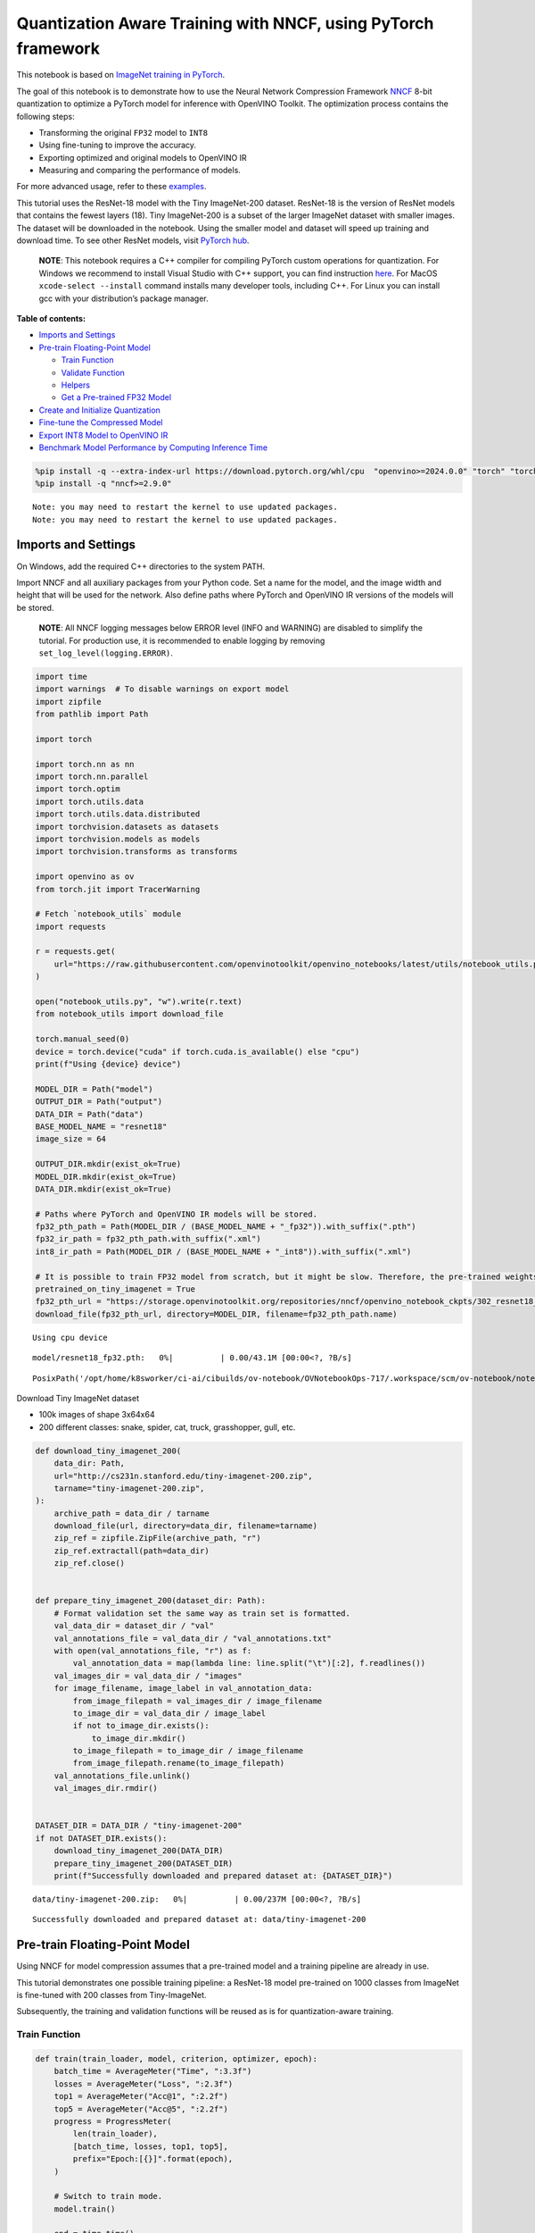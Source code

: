 Quantization Aware Training with NNCF, using PyTorch framework
==============================================================

This notebook is based on `ImageNet training in
PyTorch <https://github.com/pytorch/examples/blob/master/imagenet/main.py>`__.

The goal of this notebook is to demonstrate how to use the Neural
Network Compression Framework
`NNCF <https://github.com/openvinotoolkit/nncf>`__ 8-bit quantization to
optimize a PyTorch model for inference with OpenVINO Toolkit. The
optimization process contains the following steps:

-  Transforming the original ``FP32`` model to ``INT8``
-  Using fine-tuning to improve the accuracy.
-  Exporting optimized and original models to OpenVINO IR
-  Measuring and comparing the performance of models.

For more advanced usage, refer to these
`examples <https://github.com/openvinotoolkit/nncf/tree/develop/examples>`__.

This tutorial uses the ResNet-18 model with the Tiny ImageNet-200
dataset. ResNet-18 is the version of ResNet models that contains the
fewest layers (18). Tiny ImageNet-200 is a subset of the larger ImageNet
dataset with smaller images. The dataset will be downloaded in the
notebook. Using the smaller model and dataset will speed up training and
download time. To see other ResNet models, visit `PyTorch
hub <https://pytorch.org/hub/pytorch_vision_resnet/>`__.

   **NOTE**: This notebook requires a C++ compiler for compiling PyTorch
   custom operations for quantization. For Windows we recommend to
   install Visual Studio with C++ support, you can find instruction
   `here <https://learn.microsoft.com/en-us/cpp/build/vscpp-step-0-installation?view=msvc-170>`__.
   For MacOS ``xcode-select --install`` command installs many developer
   tools, including C++. For Linux you can install gcc with your
   distribution’s package manager.

**Table of contents:**


-  `Imports and Settings <#imports-and-settings>`__
-  `Pre-train Floating-Point Model <#pre-train-floating-point-model>`__

   -  `Train Function <#train-function>`__
   -  `Validate Function <#validate-function>`__
   -  `Helpers <#helpers>`__
   -  `Get a Pre-trained FP32 Model <#get-a-pre-trained-fp32-model>`__

-  `Create and Initialize
   Quantization <#create-and-initialize-quantization>`__
-  `Fine-tune the Compressed Model <#fine-tune-the-compressed-model>`__
-  `Export INT8 Model to OpenVINO
   IR <#export-int8-model-to-openvino-ir>`__
-  `Benchmark Model Performance by Computing Inference
   Time <#benchmark-model-performance-by-computing-inference-time>`__

.. code:: ipython3

    %pip install -q --extra-index-url https://download.pytorch.org/whl/cpu  "openvino>=2024.0.0" "torch" "torchvision" "tqdm"
    %pip install -q "nncf>=2.9.0"


.. parsed-literal::

    Note: you may need to restart the kernel to use updated packages.
    Note: you may need to restart the kernel to use updated packages.


Imports and Settings
--------------------



On Windows, add the required C++ directories to the system PATH.

Import NNCF and all auxiliary packages from your Python code. Set a name
for the model, and the image width and height that will be used for the
network. Also define paths where PyTorch and OpenVINO IR versions of the
models will be stored.

   **NOTE**: All NNCF logging messages below ERROR level (INFO and
   WARNING) are disabled to simplify the tutorial. For production use,
   it is recommended to enable logging by removing
   ``set_log_level(logging.ERROR)``.

.. code:: ipython3

    import time
    import warnings  # To disable warnings on export model
    import zipfile
    from pathlib import Path
    
    import torch
    
    import torch.nn as nn
    import torch.nn.parallel
    import torch.optim
    import torch.utils.data
    import torch.utils.data.distributed
    import torchvision.datasets as datasets
    import torchvision.models as models
    import torchvision.transforms as transforms
    
    import openvino as ov
    from torch.jit import TracerWarning
    
    # Fetch `notebook_utils` module
    import requests
    
    r = requests.get(
        url="https://raw.githubusercontent.com/openvinotoolkit/openvino_notebooks/latest/utils/notebook_utils.py",
    )
    
    open("notebook_utils.py", "w").write(r.text)
    from notebook_utils import download_file
    
    torch.manual_seed(0)
    device = torch.device("cuda" if torch.cuda.is_available() else "cpu")
    print(f"Using {device} device")
    
    MODEL_DIR = Path("model")
    OUTPUT_DIR = Path("output")
    DATA_DIR = Path("data")
    BASE_MODEL_NAME = "resnet18"
    image_size = 64
    
    OUTPUT_DIR.mkdir(exist_ok=True)
    MODEL_DIR.mkdir(exist_ok=True)
    DATA_DIR.mkdir(exist_ok=True)
    
    # Paths where PyTorch and OpenVINO IR models will be stored.
    fp32_pth_path = Path(MODEL_DIR / (BASE_MODEL_NAME + "_fp32")).with_suffix(".pth")
    fp32_ir_path = fp32_pth_path.with_suffix(".xml")
    int8_ir_path = Path(MODEL_DIR / (BASE_MODEL_NAME + "_int8")).with_suffix(".xml")
    
    # It is possible to train FP32 model from scratch, but it might be slow. Therefore, the pre-trained weights are downloaded by default.
    pretrained_on_tiny_imagenet = True
    fp32_pth_url = "https://storage.openvinotoolkit.org/repositories/nncf/openvino_notebook_ckpts/302_resnet18_fp32_v1.pth"
    download_file(fp32_pth_url, directory=MODEL_DIR, filename=fp32_pth_path.name)


.. parsed-literal::

    Using cpu device



.. parsed-literal::

    model/resnet18_fp32.pth:   0%|          | 0.00/43.1M [00:00<?, ?B/s]




.. parsed-literal::

    PosixPath('/opt/home/k8sworker/ci-ai/cibuilds/ov-notebook/OVNotebookOps-717/.workspace/scm/ov-notebook/notebooks/pytorch-quantization-aware-training/model/resnet18_fp32.pth')



Download Tiny ImageNet dataset

-  100k images of shape 3x64x64
-  200 different classes: snake, spider, cat, truck, grasshopper, gull,
   etc.

.. code:: ipython3

    def download_tiny_imagenet_200(
        data_dir: Path,
        url="http://cs231n.stanford.edu/tiny-imagenet-200.zip",
        tarname="tiny-imagenet-200.zip",
    ):
        archive_path = data_dir / tarname
        download_file(url, directory=data_dir, filename=tarname)
        zip_ref = zipfile.ZipFile(archive_path, "r")
        zip_ref.extractall(path=data_dir)
        zip_ref.close()
    
    
    def prepare_tiny_imagenet_200(dataset_dir: Path):
        # Format validation set the same way as train set is formatted.
        val_data_dir = dataset_dir / "val"
        val_annotations_file = val_data_dir / "val_annotations.txt"
        with open(val_annotations_file, "r") as f:
            val_annotation_data = map(lambda line: line.split("\t")[:2], f.readlines())
        val_images_dir = val_data_dir / "images"
        for image_filename, image_label in val_annotation_data:
            from_image_filepath = val_images_dir / image_filename
            to_image_dir = val_data_dir / image_label
            if not to_image_dir.exists():
                to_image_dir.mkdir()
            to_image_filepath = to_image_dir / image_filename
            from_image_filepath.rename(to_image_filepath)
        val_annotations_file.unlink()
        val_images_dir.rmdir()
    
    
    DATASET_DIR = DATA_DIR / "tiny-imagenet-200"
    if not DATASET_DIR.exists():
        download_tiny_imagenet_200(DATA_DIR)
        prepare_tiny_imagenet_200(DATASET_DIR)
        print(f"Successfully downloaded and prepared dataset at: {DATASET_DIR}")



.. parsed-literal::

    data/tiny-imagenet-200.zip:   0%|          | 0.00/237M [00:00<?, ?B/s]


.. parsed-literal::

    Successfully downloaded and prepared dataset at: data/tiny-imagenet-200


Pre-train Floating-Point Model
------------------------------



Using NNCF for model compression assumes that a pre-trained model and a
training pipeline are already in use.

This tutorial demonstrates one possible training pipeline: a ResNet-18
model pre-trained on 1000 classes from ImageNet is fine-tuned with 200
classes from Tiny-ImageNet.

Subsequently, the training and validation functions will be reused as is
for quantization-aware training.

Train Function
~~~~~~~~~~~~~~



.. code:: ipython3

    def train(train_loader, model, criterion, optimizer, epoch):
        batch_time = AverageMeter("Time", ":3.3f")
        losses = AverageMeter("Loss", ":2.3f")
        top1 = AverageMeter("Acc@1", ":2.2f")
        top5 = AverageMeter("Acc@5", ":2.2f")
        progress = ProgressMeter(
            len(train_loader),
            [batch_time, losses, top1, top5],
            prefix="Epoch:[{}]".format(epoch),
        )
    
        # Switch to train mode.
        model.train()
    
        end = time.time()
        for i, (images, target) in enumerate(train_loader):
            images = images.to(device)
            target = target.to(device)
    
            # Compute output.
            output = model(images)
            loss = criterion(output, target)
    
            # Measure accuracy and record loss.
            acc1, acc5 = accuracy(output, target, topk=(1, 5))
            losses.update(loss.item(), images.size(0))
            top1.update(acc1[0], images.size(0))
            top5.update(acc5[0], images.size(0))
    
            # Compute gradient and do opt step.
            optimizer.zero_grad()
            loss.backward()
            optimizer.step()
    
            # Measure elapsed time.
            batch_time.update(time.time() - end)
            end = time.time()
    
            print_frequency = 50
            if i % print_frequency == 0:
                progress.display(i)

Validate Function
~~~~~~~~~~~~~~~~~



.. code:: ipython3

    def validate(val_loader, model, criterion):
        batch_time = AverageMeter("Time", ":3.3f")
        losses = AverageMeter("Loss", ":2.3f")
        top1 = AverageMeter("Acc@1", ":2.2f")
        top5 = AverageMeter("Acc@5", ":2.2f")
        progress = ProgressMeter(len(val_loader), [batch_time, losses, top1, top5], prefix="Test: ")
    
        # Switch to evaluate mode.
        model.eval()
    
        with torch.no_grad():
            end = time.time()
            for i, (images, target) in enumerate(val_loader):
                images = images.to(device)
                target = target.to(device)
    
                # Compute output.
                output = model(images)
                loss = criterion(output, target)
    
                # Measure accuracy and record loss.
                acc1, acc5 = accuracy(output, target, topk=(1, 5))
                losses.update(loss.item(), images.size(0))
                top1.update(acc1[0], images.size(0))
                top5.update(acc5[0], images.size(0))
    
                # Measure elapsed time.
                batch_time.update(time.time() - end)
                end = time.time()
    
                print_frequency = 10
                if i % print_frequency == 0:
                    progress.display(i)
    
            print(" * Acc@1 {top1.avg:.3f} Acc@5 {top5.avg:.3f}".format(top1=top1, top5=top5))
        return top1.avg

Helpers
~~~~~~~



.. code:: ipython3

    class AverageMeter(object):
        """Computes and stores the average and current value"""
    
        def __init__(self, name, fmt=":f"):
            self.name = name
            self.fmt = fmt
            self.reset()
    
        def reset(self):
            self.val = 0
            self.avg = 0
            self.sum = 0
            self.count = 0
    
        def update(self, val, n=1):
            self.val = val
            self.sum += val * n
            self.count += n
            self.avg = self.sum / self.count
    
        def __str__(self):
            fmtstr = "{name} {val" + self.fmt + "} ({avg" + self.fmt + "})"
            return fmtstr.format(**self.__dict__)
    
    
    class ProgressMeter(object):
        def __init__(self, num_batches, meters, prefix=""):
            self.batch_fmtstr = self._get_batch_fmtstr(num_batches)
            self.meters = meters
            self.prefix = prefix
    
        def display(self, batch):
            entries = [self.prefix + self.batch_fmtstr.format(batch)]
            entries += [str(meter) for meter in self.meters]
            print("\t".join(entries))
    
        def _get_batch_fmtstr(self, num_batches):
            num_digits = len(str(num_batches // 1))
            fmt = "{:" + str(num_digits) + "d}"
            return "[" + fmt + "/" + fmt.format(num_batches) + "]"
    
    
    def accuracy(output, target, topk=(1,)):
        """Computes the accuracy over the k top predictions for the specified values of k"""
        with torch.no_grad():
            maxk = max(topk)
            batch_size = target.size(0)
    
            _, pred = output.topk(maxk, 1, True, True)
            pred = pred.t()
            correct = pred.eq(target.view(1, -1).expand_as(pred))
    
            res = []
            for k in topk:
                correct_k = correct[:k].reshape(-1).float().sum(0, keepdim=True)
                res.append(correct_k.mul_(100.0 / batch_size))
            return res

Get a Pre-trained FP32 Model
~~~~~~~~~~~~~~~~~~~~~~~~~~~~



А pre-trained floating-point model is a prerequisite for quantization.
It can be obtained by tuning from scratch with the code below. However,
this usually takes a lot of time. Therefore, this code has already been
run and received good enough weights after 4 epochs (for the sake of
simplicity, tuning was not done until the best accuracy). By default,
this notebook just loads these weights without launching training. To
train the model yourself on a model pre-trained on ImageNet, set
``pretrained_on_tiny_imagenet = False`` in the Imports and Settings
section at the top of this notebook.

.. code:: ipython3

    num_classes = 200  # 200 is for Tiny ImageNet, default is 1000 for ImageNet
    init_lr = 1e-4
    batch_size = 128
    epochs = 4
    
    model = models.resnet18(pretrained=not pretrained_on_tiny_imagenet)
    # Update the last FC layer for Tiny ImageNet number of classes.
    model.fc = nn.Linear(in_features=512, out_features=num_classes, bias=True)
    model.to(device)
    
    # Data loading code.
    train_dir = DATASET_DIR / "train"
    val_dir = DATASET_DIR / "val"
    normalize = transforms.Normalize(mean=[0.485, 0.456, 0.406], std=[0.229, 0.224, 0.225])
    
    train_dataset = datasets.ImageFolder(
        train_dir,
        transforms.Compose(
            [
                transforms.Resize(image_size),
                transforms.RandomHorizontalFlip(),
                transforms.ToTensor(),
                normalize,
            ]
        ),
    )
    val_dataset = datasets.ImageFolder(
        val_dir,
        transforms.Compose(
            [
                transforms.Resize(image_size),
                transforms.ToTensor(),
                normalize,
            ]
        ),
    )
    
    train_loader = torch.utils.data.DataLoader(
        train_dataset,
        batch_size=batch_size,
        shuffle=True,
        num_workers=0,
        pin_memory=True,
        sampler=None,
    )
    
    val_loader = torch.utils.data.DataLoader(val_dataset, batch_size=batch_size, shuffle=False, num_workers=0, pin_memory=True)
    
    # Define loss function (criterion) and optimizer.
    criterion = nn.CrossEntropyLoss().to(device)
    optimizer = torch.optim.Adam(model.parameters(), lr=init_lr)


.. parsed-literal::

    /opt/home/k8sworker/ci-ai/cibuilds/ov-notebook/OVNotebookOps-717/.workspace/scm/ov-notebook/.venv/lib/python3.8/site-packages/torchvision/models/_utils.py:208: UserWarning: The parameter 'pretrained' is deprecated since 0.13 and may be removed in the future, please use 'weights' instead.
      warnings.warn(
    /opt/home/k8sworker/ci-ai/cibuilds/ov-notebook/OVNotebookOps-717/.workspace/scm/ov-notebook/.venv/lib/python3.8/site-packages/torchvision/models/_utils.py:223: UserWarning: Arguments other than a weight enum or `None` for 'weights' are deprecated since 0.13 and may be removed in the future. The current behavior is equivalent to passing `weights=None`.
      warnings.warn(msg)


.. code:: ipython3

    if pretrained_on_tiny_imagenet:
        #
        # ** WARNING: The `torch.load` functionality uses Python's pickling module that
        # may be used to perform arbitrary code execution during unpickling. Only load data that you
        # trust.
        #
        checkpoint = torch.load(str(fp32_pth_path), map_location="cpu")
        model.load_state_dict(checkpoint["state_dict"], strict=True)
        acc1_fp32 = checkpoint["acc1"]
    else:
        best_acc1 = 0
        # Training loop.
        for epoch in range(0, epochs):
            # Run a single training epoch.
            train(train_loader, model, criterion, optimizer, epoch)
    
            # Evaluate on validation set.
            acc1 = validate(val_loader, model, criterion)
    
            is_best = acc1 > best_acc1
            best_acc1 = max(acc1, best_acc1)
    
            if is_best:
                checkpoint = {"state_dict": model.state_dict(), "acc1": acc1}
                torch.save(checkpoint, fp32_pth_path)
        acc1_fp32 = best_acc1
    
    print(f"Accuracy of FP32 model: {acc1_fp32:.3f}")


.. parsed-literal::

    Accuracy of FP32 model: 55.520


Export the ``FP32`` model to OpenVINO™ Intermediate Representation, to
benchmark it in comparison with the ``INT8`` model.

.. code:: ipython3

    dummy_input = torch.randn(1, 3, image_size, image_size).to(device)
    
    ov_model = ov.convert_model(model, example_input=dummy_input, input=[1, 3, image_size, image_size])
    ov.save_model(ov_model, fp32_ir_path, compress_to_fp16=False)
    print(f"FP32 model was exported to {fp32_ir_path}.")


.. parsed-literal::

    FP32 model was exported to model/resnet18_fp32.xml.


Create and Initialize Quantization
----------------------------------



NNCF enables compression-aware training by integrating into regular
training pipelines. The framework is designed so that modifications to
your original training code are minor. Quantization requires only 2
modifications.

1. Create a quantization data loader with batch size equal to one and
   wrap it by the ``nncf.Dataset``, specifying a transformation function
   which prepares input data to fit into model during quantization. In
   our case, to pick input tensor from pair (input tensor and label).

.. code:: ipython3

    import nncf
    
    
    def transform_fn(data_item):
        return data_item[0]
    
    
    # Creating separate dataloader with batch size = 1
    # as dataloaders with batches > 1 is not supported yet.
    quantization_loader = torch.utils.data.DataLoader(val_dataset, batch_size=1, shuffle=False, num_workers=0, pin_memory=True)
    
    quantization_dataset = nncf.Dataset(quantization_loader, transform_fn)


.. parsed-literal::

    INFO:nncf:NNCF initialized successfully. Supported frameworks detected: torch, tensorflow, onnx, openvino


2. Run ``nncf.quantize`` for Getting an Optimized Model.

``nncf.quantize`` function accepts model and prepared quantization
dataset for performing basic quantization. Optionally, additional
parameters like ``subset_size``, ``preset``, ``ignored_scope`` can be
provided to improve quantization result if applicable. More details
about supported parameters can be found on this
`page <https://docs.openvino.ai/2024/openvino-workflow/model-optimization-guide/quantizing-models-post-training/basic-quantization-flow.html#tune-quantization-parameters>`__

.. code:: ipython3

    quantized_model = nncf.quantize(model, quantization_dataset)


.. parsed-literal::

    2024-07-02 01:34:23.981872: I tensorflow/core/util/port.cc:110] oneDNN custom operations are on. You may see slightly different numerical results due to floating-point round-off errors from different computation orders. To turn them off, set the environment variable `TF_ENABLE_ONEDNN_OPTS=0`.
    2024-07-02 01:34:24.017289: I tensorflow/core/platform/cpu_feature_guard.cc:182] This TensorFlow binary is optimized to use available CPU instructions in performance-critical operations.
    To enable the following instructions: AVX2 AVX512F AVX512_VNNI FMA, in other operations, rebuild TensorFlow with the appropriate compiler flags.
    2024-07-02 01:34:24.543627: W tensorflow/compiler/tf2tensorrt/utils/py_utils.cc:38] TF-TRT Warning: Could not find TensorRT



.. parsed-literal::

    Output()

















.. parsed-literal::

    INFO:nncf:Compiling and loading torch extension: quantized_functions_cpu...
    INFO:nncf:Finished loading torch extension: quantized_functions_cpu



.. parsed-literal::

    Output()

















Evaluate the new model on the validation set after initialization of
quantization. The accuracy should be close to the accuracy of the
floating-point ``FP32`` model for a simple case like the one being
demonstrated here.

.. code:: ipython3

    acc1 = validate(val_loader, quantized_model, criterion)
    print(f"Accuracy of initialized INT8 model: {acc1:.3f}")


.. parsed-literal::

    Test: [ 0/79]	Time 0.231 (0.231)	Loss 1.005 (1.005)	Acc@1 78.91 (78.91)	Acc@5 88.28 (88.28)
    Test: [10/79]	Time 0.166 (0.174)	Loss 1.992 (1.625)	Acc@1 44.53 (60.37)	Acc@5 79.69 (83.66)
    Test: [20/79]	Time 0.169 (0.171)	Loss 1.814 (1.705)	Acc@1 60.94 (58.04)	Acc@5 80.47 (82.66)
    Test: [30/79]	Time 0.169 (0.169)	Loss 2.287 (1.795)	Acc@1 50.78 (56.48)	Acc@5 68.75 (80.97)
    Test: [40/79]	Time 0.165 (0.168)	Loss 1.615 (1.832)	Acc@1 60.94 (55.43)	Acc@5 82.81 (80.43)
    Test: [50/79]	Time 0.170 (0.168)	Loss 1.952 (1.833)	Acc@1 57.03 (55.51)	Acc@5 75.00 (80.16)
    Test: [60/79]	Time 0.163 (0.168)	Loss 1.794 (1.856)	Acc@1 57.03 (55.16)	Acc@5 84.38 (79.84)
    Test: [70/79]	Time 0.164 (0.167)	Loss 2.371 (1.889)	Acc@1 46.88 (54.68)	Acc@5 74.22 (79.14)
     * Acc@1 55.040 Acc@5 79.730
    Accuracy of initialized INT8 model: 55.040


Fine-tune the Compressed Model
------------------------------



At this step, a regular fine-tuning process is applied to further
improve quantized model accuracy. Normally, several epochs of tuning are
required with a small learning rate, the same that is usually used at
the end of the training of the original model. No other changes in the
training pipeline are required. Here is a simple example.

.. code:: ipython3

    compression_lr = init_lr / 10
    optimizer = torch.optim.Adam(quantized_model.parameters(), lr=compression_lr)
    
    # Train for one epoch with NNCF.
    train(train_loader, quantized_model, criterion, optimizer, epoch=0)
    
    # Evaluate on validation set after Quantization-Aware Training (QAT case).
    acc1_int8 = validate(val_loader, quantized_model, criterion)
    
    print(f"Accuracy of tuned INT8 model: {acc1_int8:.3f}")
    print(f"Accuracy drop of tuned INT8 model over pre-trained FP32 model: {acc1_fp32 - acc1_int8:.3f}")


.. parsed-literal::

    Epoch:[0][  0/782]	Time 0.488 (0.488)	Loss 1.029 (1.029)	Acc@1 75.00 (75.00)	Acc@5 90.62 (90.62)
    Epoch:[0][ 50/782]	Time 0.366 (0.377)	Loss 0.672 (0.823)	Acc@1 87.50 (79.81)	Acc@5 94.53 (93.84)
    Epoch:[0][100/782]	Time 0.388 (0.374)	Loss 0.661 (0.799)	Acc@1 85.94 (80.31)	Acc@5 98.44 (94.41)
    Epoch:[0][150/782]	Time 0.379 (0.375)	Loss 0.632 (0.797)	Acc@1 85.94 (80.50)	Acc@5 94.53 (94.24)
    Epoch:[0][200/782]	Time 0.376 (0.375)	Loss 0.742 (0.790)	Acc@1 81.25 (80.69)	Acc@5 94.53 (94.31)
    Epoch:[0][250/782]	Time 0.375 (0.376)	Loss 0.815 (0.785)	Acc@1 81.25 (80.80)	Acc@5 93.75 (94.34)
    Epoch:[0][300/782]	Time 0.387 (0.376)	Loss 0.878 (0.781)	Acc@1 76.56 (80.87)	Acc@5 92.19 (94.37)
    Epoch:[0][350/782]	Time 0.377 (0.376)	Loss 0.746 (0.774)	Acc@1 82.03 (81.03)	Acc@5 93.75 (94.44)
    Epoch:[0][400/782]	Time 0.372 (0.376)	Loss 0.766 (0.772)	Acc@1 79.69 (81.12)	Acc@5 96.88 (94.42)
    Epoch:[0][450/782]	Time 0.370 (0.375)	Loss 0.865 (0.768)	Acc@1 77.34 (81.28)	Acc@5 93.75 (94.48)
    Epoch:[0][500/782]	Time 0.374 (0.376)	Loss 0.526 (0.765)	Acc@1 89.06 (81.33)	Acc@5 97.66 (94.53)
    Epoch:[0][550/782]	Time 0.382 (0.376)	Loss 0.826 (0.762)	Acc@1 79.69 (81.39)	Acc@5 92.19 (94.55)
    Epoch:[0][600/782]	Time 0.367 (0.375)	Loss 0.644 (0.761)	Acc@1 85.94 (81.45)	Acc@5 95.31 (94.55)
    Epoch:[0][650/782]	Time 0.374 (0.375)	Loss 0.585 (0.757)	Acc@1 81.25 (81.57)	Acc@5 98.44 (94.59)
    Epoch:[0][700/782]	Time 0.374 (0.375)	Loss 0.578 (0.755)	Acc@1 86.72 (81.65)	Acc@5 96.88 (94.60)
    Epoch:[0][750/782]	Time 0.366 (0.375)	Loss 0.783 (0.753)	Acc@1 79.69 (81.69)	Acc@5 95.31 (94.63)
    Test: [ 0/79]	Time 0.149 (0.149)	Loss 1.063 (1.063)	Acc@1 74.22 (74.22)	Acc@5 87.50 (87.50)
    Test: [10/79]	Time 0.148 (0.149)	Loss 1.785 (1.514)	Acc@1 50.78 (63.21)	Acc@5 81.25 (84.38)
    Test: [20/79]	Time 0.150 (0.149)	Loss 1.582 (1.588)	Acc@1 64.84 (61.09)	Acc@5 82.03 (84.04)
    Test: [30/79]	Time 0.146 (0.149)	Loss 2.103 (1.691)	Acc@1 55.47 (59.30)	Acc@5 71.09 (82.41)
    Test: [40/79]	Time 0.151 (0.149)	Loss 1.597 (1.745)	Acc@1 64.06 (57.89)	Acc@5 83.59 (81.48)
    Test: [50/79]	Time 0.149 (0.150)	Loss 1.895 (1.751)	Acc@1 53.91 (57.74)	Acc@5 77.34 (81.20)
    Test: [60/79]	Time 0.150 (0.150)	Loss 1.566 (1.783)	Acc@1 65.62 (57.18)	Acc@5 84.38 (80.75)
    Test: [70/79]	Time 0.147 (0.149)	Loss 2.457 (1.811)	Acc@1 45.31 (56.65)	Acc@5 73.44 (80.27)
     * Acc@1 57.080 Acc@5 80.940
    Accuracy of tuned INT8 model: 57.080
    Accuracy drop of tuned INT8 model over pre-trained FP32 model: -1.560


Export INT8 Model to OpenVINO IR
--------------------------------



.. code:: ipython3

    if not int8_ir_path.exists():
        warnings.filterwarnings("ignore", category=TracerWarning)
        warnings.filterwarnings("ignore", category=UserWarning)
        # Export INT8 model to OpenVINO™ IR
        ov_model = ov.convert_model(quantized_model, example_input=dummy_input, input=[1, 3, image_size, image_size])
        ov.save_model(ov_model, int8_ir_path)
        print(f"INT8 model exported to {int8_ir_path}.")


.. parsed-literal::

    WARNING:tensorflow:Please fix your imports. Module tensorflow.python.training.tracking.base has been moved to tensorflow.python.trackable.base. The old module will be deleted in version 2.11.
    INT8 model exported to model/resnet18_int8.xml.


Benchmark Model Performance by Computing Inference Time
-------------------------------------------------------



Finally, measure the inference performance of the ``FP32`` and ``INT8``
models, using `Benchmark
Tool <https://docs.openvino.ai/2024/learn-openvino/openvino-samples/benchmark-tool.html>`__
- inference performance measurement tool in OpenVINO. By default,
Benchmark Tool runs inference for 60 seconds in asynchronous mode on
CPU. It returns inference speed as latency (milliseconds per image) and
throughput (frames per second) values.

   **NOTE**: This notebook runs ``benchmark_app`` for 15 seconds to give
   a quick indication of performance. For more accurate performance, it
   is recommended to run ``benchmark_app`` in a terminal/command prompt
   after closing other applications. Run
   ``benchmark_app -m model.xml -d CPU`` to benchmark async inference on
   CPU for one minute. Change CPU to GPU to benchmark on GPU. Run
   ``benchmark_app --help`` to see an overview of all command-line
   options.

.. code:: ipython3

    import ipywidgets as widgets
    
    # Initialize OpenVINO runtime
    core = ov.Core()
    device = widgets.Dropdown(
        options=core.available_devices,
        value="CPU",
        description="Device:",
        disabled=False,
    )
    
    device




.. parsed-literal::

    Dropdown(description='Device:', options=('CPU',), value='CPU')



.. code:: ipython3

    def parse_benchmark_output(benchmark_output):
        parsed_output = [line for line in benchmark_output if "FPS" in line]
        print(*parsed_output, sep="\n")
    
    
    print("Benchmark FP32 model (IR)")
    benchmark_output = ! benchmark_app -m $fp32_ir_path -d $device.value -api async -t 15
    parse_benchmark_output(benchmark_output)
    
    print("Benchmark INT8 model (IR)")
    benchmark_output = ! benchmark_app -m $int8_ir_path -d $device.value -api async -t 15
    parse_benchmark_output(benchmark_output)


.. parsed-literal::

    Benchmark FP32 model (IR)
    [ INFO ] Throughput:   2934.02 FPS
    Benchmark INT8 model (IR)
    [ INFO ] Throughput:   11792.08 FPS


Show Device Information for reference.

.. code:: ipython3

    core.get_property(device.value, "FULL_DEVICE_NAME")




.. parsed-literal::

    'Intel(R) Core(TM) i9-10920X CPU @ 3.50GHz'


